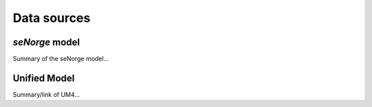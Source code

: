 Data sources
************

*seNorge* model
===============
Summary of the seNorge model...


Unified Model
=============
Summary/link of UM4...